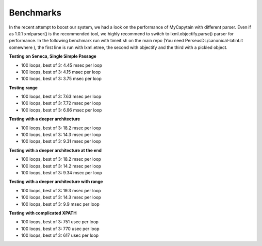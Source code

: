Benchmarks
==========

In the recent attempt to boost our system, we had a look on the performance of MyCapytain with different parser. Even if as 1.0.1 \
xmlparser() is the recommended tool, we highly recommend to switch to lxml.objectify.parse() parser for performance. In the following benchmark \
run with timeit.sh on the main repo (You need PerseusDL/canonical-latinLit somewhere ), the first line is run with lxml.etree, the second \
with objectify and the third with a pickled object.

**Testing on Seneca, Single Simple Passage**

- 100 loops, best of 3: 4.45 msec per loop
- 100 loops, best of 3: 4.15 msec per loop
- 100 loops, best of 3: 3.75 msec per loop

**Testing range**

- 100 loops, best of 3: 7.63 msec per loop
- 100 loops, best of 3: 7.72 msec per loop
- 100 loops, best of 3: 6.66 msec per loop

**Testing with a deeper architecture**

- 100 loops, best of 3: 18.2 msec per loop
- 100 loops, best of 3: 14.3 msec per loop
- 100 loops, best of 3: 9.31 msec per loop

**Testing with a deeper architecture at the end**

- 100 loops, best of 3: 18.2 msec per loop
- 100 loops, best of 3: 14.2 msec per loop
- 100 loops, best of 3: 9.34 msec per loop

**Testing with a deeper architecture with range**

- 100 loops, best of 3: 19.3 msec per loop
- 100 loops, best of 3: 14.3 msec per loop
- 100 loops, best of 3: 9.9 msec per loop

**Testing with complicated XPATH**

- 100 loops, best of 3: 751 usec per loop
- 100 loops, best of 3: 770 usec per loop
- 100 loops, best of 3: 617 usec per loop
